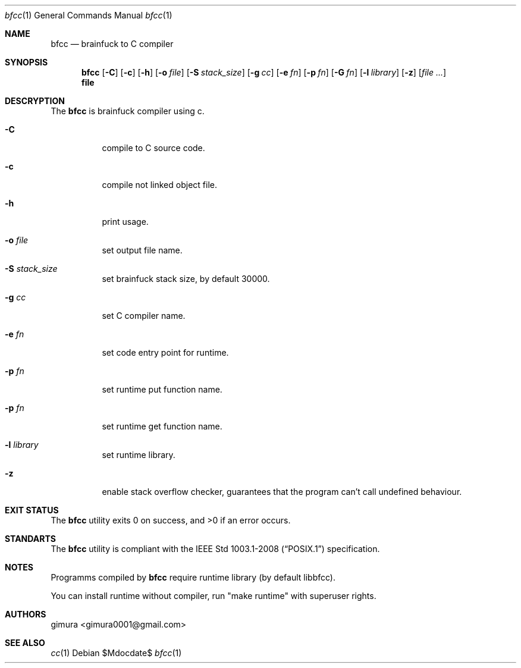 .Dd $Mdocdate$
.Dt bfcc 1
.Os
.
.Sh NAME
.Nm bfcc
.Nd brainfuck to C compiler
.
.Sh SYNOPSIS
.Nm
.Op Fl C
.Op Fl c
.Op Fl h
.Op Fl o Ar file
.Op Fl S Ar stack_size
.Op Fl g Ar cc
.Op Fl e Ar fn
.Op Fl p Ar fn
.Op Fl G Ar fn
.Op Fl l Ar library
.Op Fl z
.Op Ar
.Nm file
.
.Sh DESCRYPTION
The
.Nm 
is brainfuck compiler using c.
.Pp
.Bl -tag -width Ds
.It Fl C
compile to C source code.
.It Fl c
compile not linked object file.
.It Fl h
print usage.
.It Fl o Ar file
set output file name.
.It Fl S Ar stack_size
set brainfuck stack size, by default 30000.
.It Fl g Ar cc
set C compiler name.
.It Fl e Ar fn
set code entry point for runtime.
.It Fl p Ar fn
set runtime put function name.
.It Fl p Ar fn
set runtime get function name.
.It Fl l Ar library
set runtime library.
.It Fl z
enable stack overflow checker, guarantees that the program can't call undefined behaviour.
.El
.
.Sh EXIT STATUS
.Ex -std
.
.Sh STANDARTS
The
.Nm
utility is compliant with the
.St -p1003.1-2008
specification.
.
.Sh NOTES
Programms compiled by
.Nm
require runtime library (by default libbfcc).
.Pp
You can install runtime without compiler,
run "make runtime" with superuser rights.
.
.Sh AUTHORS
.An gimura Aq gimura0001@gmail.com
.
.Sh SEE ALSO
.Xr cc 1
